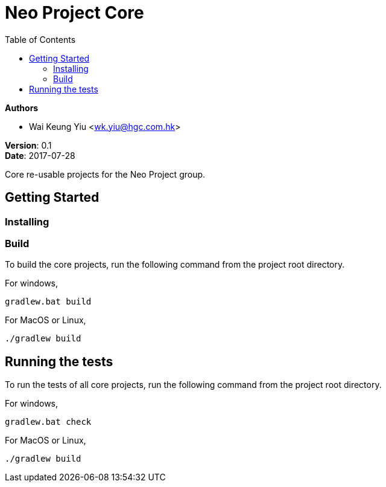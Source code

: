 = Neo Project Core
:source-highlighter: highlightjs
:toc:

:hardbreaks:

[.details]
--
*Authors*

* Wai Keung Yiu <wk.yiu@hgc.com.hk>

*Version*: 0.1
*Date*: 2017-07-28
--

:!hardbreaks:

Core re-usable projects for the Neo Project group.

== Getting Started

=== Installing

=== Build

To build the core projects, run the following command from the project root directory.

For windows,
[source,dos]
----
gradlew.bat build
----

For MacOS or Linux,
[source,shell]
----
./gradlew build
----

== Running the tests

To run the tests of all core projects, run the following command from the project root directory.

For windows,
[source,dos]
----
gradlew.bat check
----

For MacOS or Linux,
[source,shell]
----
./gradlew build
----